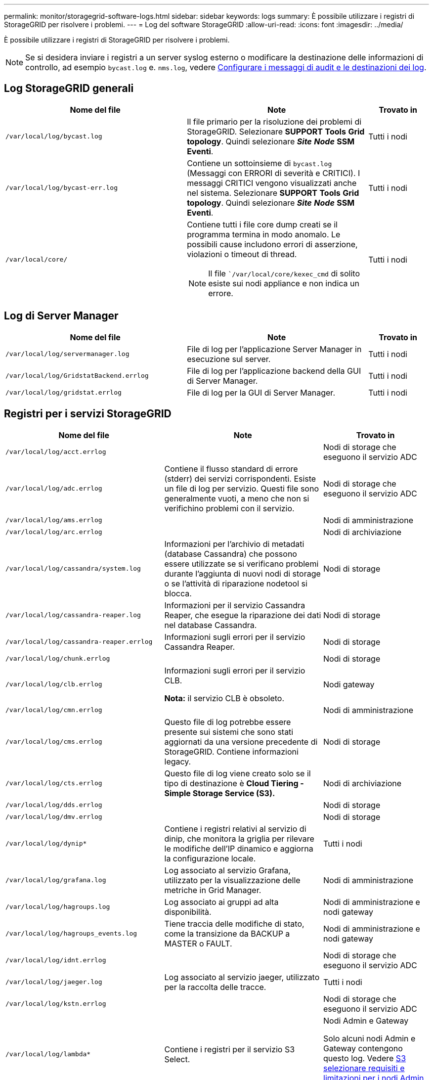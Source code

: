 ---
permalink: monitor/storagegrid-software-logs.html 
sidebar: sidebar 
keywords: logs 
summary: È possibile utilizzare i registri di StorageGRID per risolvere i problemi. 
---
= Log del software StorageGRID
:allow-uri-read: 
:icons: font
:imagesdir: ../media/


[role="lead"]
È possibile utilizzare i registri di StorageGRID per risolvere i problemi.


NOTE: Se si desidera inviare i registri a un server syslog esterno o modificare la destinazione delle informazioni di controllo, ad esempio `bycast.log` e. `nms.log`, vedere xref:../monitor/configure-audit-messages.adoc#[Configurare i messaggi di audit e le destinazioni dei log].



== Log StorageGRID generali

[cols="3a,3a,1a"]
|===
| Nome del file | Note | Trovato in 


 a| 
`/var/local/log/bycast.log`
 a| 
Il file primario per la risoluzione dei problemi di StorageGRID. Selezionare *SUPPORT* *Tools* *Grid topology*. Quindi selezionare *_Site_* *_Node_* *SSM* *Eventi*.
 a| 
Tutti i nodi



 a| 
`/var/local/log/bycast-err.log`
 a| 
Contiene un sottoinsieme di `bycast.log` (Messaggi con ERRORI di severità e CRITICI). I messaggi CRITICI vengono visualizzati anche nel sistema. Selezionare *SUPPORT* *Tools* *Grid topology*. Quindi selezionare *_Site_* *_Node_* *SSM* *Eventi*.
 a| 
Tutti i nodi



 a| 
`/var/local/core/`
 a| 
Contiene tutti i file core dump creati se il programma termina in modo anomalo. Le possibili cause includono errori di asserzione, violazioni o timeout di thread.


NOTE: Il file ``/var/local/core/kexec_cmd` di solito esiste sui nodi appliance e non indica un errore.
 a| 
Tutti i nodi

|===


== Log di Server Manager

[cols="3a,3a,1a"]
|===
| Nome del file | Note | Trovato in 


 a| 
`/var/local/log/servermanager.log`
 a| 
File di log per l'applicazione Server Manager in esecuzione sul server.
 a| 
Tutti i nodi



 a| 
`/var/local/log/GridstatBackend.errlog`
 a| 
File di log per l'applicazione backend della GUI di Server Manager.
 a| 
Tutti i nodi



 a| 
`/var/local/log/gridstat.errlog`
 a| 
File di log per la GUI di Server Manager.
 a| 
Tutti i nodi

|===


== Registri per i servizi StorageGRID

[cols="3a,3a,2a"]
|===
| Nome del file | Note | Trovato in 


 a| 
`/var/local/log/acct.errlog`
 a| 
 a| 
Nodi di storage che eseguono il servizio ADC



 a| 
`/var/local/log/adc.errlog`
 a| 
Contiene il flusso standard di errore (stderr) dei servizi corrispondenti. Esiste un file di log per servizio. Questi file sono generalmente vuoti, a meno che non si verifichino problemi con il servizio.
 a| 
Nodi di storage che eseguono il servizio ADC



 a| 
`/var/local/log/ams.errlog`
 a| 
 a| 
Nodi di amministrazione



 a| 
`/var/local/log/arc.errlog`
 a| 
 a| 
Nodi di archiviazione



 a| 
`/var/local/log/cassandra/system.log`
 a| 
Informazioni per l'archivio di metadati (database Cassandra) che possono essere utilizzate se si verificano problemi durante l'aggiunta di nuovi nodi di storage o se l'attività di riparazione nodetool si blocca.
 a| 
Nodi di storage



 a| 
`/var/local/log/cassandra-reaper.log`
 a| 
Informazioni per il servizio Cassandra Reaper, che esegue la riparazione dei dati nel database Cassandra.
 a| 
Nodi di storage



 a| 
`/var/local/log/cassandra-reaper.errlog`
 a| 
Informazioni sugli errori per il servizio Cassandra Reaper.
 a| 
Nodi di storage



 a| 
`/var/local/log/chunk.errlog`
 a| 
 a| 
Nodi di storage



 a| 
`/var/local/log/clb.errlog`
 a| 
Informazioni sugli errori per il servizio CLB.

*Nota:* il servizio CLB è obsoleto.
 a| 
Nodi gateway



 a| 
`/var/local/log/cmn.errlog`
 a| 
 a| 
Nodi di amministrazione



 a| 
`/var/local/log/cms.errlog`
 a| 
Questo file di log potrebbe essere presente sui sistemi che sono stati aggiornati da una versione precedente di StorageGRID. Contiene informazioni legacy.
 a| 
Nodi di storage



 a| 
`/var/local/log/cts.errlog`
 a| 
Questo file di log viene creato solo se il tipo di destinazione è *Cloud Tiering - Simple Storage Service (S3).*
 a| 
Nodi di archiviazione



 a| 
`/var/local/log/dds.errlog`
 a| 
 a| 
Nodi di storage



 a| 
`/var/local/log/dmv.errlog`
 a| 
 a| 
Nodi di storage



 a| 
`/var/local/log/dynip*`
 a| 
Contiene i registri relativi al servizio di dinip, che monitora la griglia per rilevare le modifiche dell'IP dinamico e aggiorna la configurazione locale.
 a| 
Tutti i nodi



 a| 
`/var/local/log/grafana.log`
 a| 
Log associato al servizio Grafana, utilizzato per la visualizzazione delle metriche in Grid Manager.
 a| 
Nodi di amministrazione



 a| 
`/var/local/log/hagroups.log`
 a| 
Log associato ai gruppi ad alta disponibilità.
 a| 
Nodi di amministrazione e nodi gateway



 a| 
`/var/local/log/hagroups_events.log`
 a| 
Tiene traccia delle modifiche di stato, come la transizione da BACKUP a MASTER o FAULT.
 a| 
Nodi di amministrazione e nodi gateway



 a| 
`/var/local/log/idnt.errlog`
 a| 
 a| 
Nodi di storage che eseguono il servizio ADC



 a| 
`/var/local/log/jaeger.log`
 a| 
Log associato al servizio jaeger, utilizzato per la raccolta delle tracce.
 a| 
Tutti i nodi



 a| 
`/var/local/log/kstn.errlog`
 a| 
 a| 
Nodi di storage che eseguono il servizio ADC



 a| 
`/var/local/log/lambda*`
 a| 
Contiene i registri per il servizio S3 Select.
 a| 
Nodi Admin e Gateway

Solo alcuni nodi Admin e Gateway contengono questo log. Vedere xref:../admin/manage-s3-select-for-tenant-accounts.adoc[S3 selezionare requisiti e limitazioni per i nodi Admin e Gateway].



 a| 
`/var/local/log/ldr.errlog`
 a| 
 a| 
Nodi di storage



 a| 
`/var/local/log/miscd/*.log`
 a| 
Contiene i log per il servizio MISCd (Information Service Control Daemon), che fornisce un'interfaccia per eseguire query e gestire servizi su altri nodi e per gestire le configurazioni ambientali sul nodo, ad esempio per eseguire query sullo stato dei servizi in esecuzione su altri nodi.
 a| 
Tutti i nodi



 a| 
`/var/local/log/nginx/*.log`
 a| 
Contiene i log per il servizio nginx, che funge da meccanismo di autenticazione e comunicazione sicura per diversi servizi grid (come Prometheus e Dynip) per poter comunicare con servizi su altri nodi tramite API HTTPS.
 a| 
Tutti i nodi



 a| 
`/var/local/log/nginx-gw/*.log`
 a| 
Contiene i log per le porte amministrative limitate sui nodi di amministrazione e per il servizio Load Balancer, che fornisce il bilanciamento del carico del traffico S3 e Swift dai client ai nodi di storage.
 a| 
Nodi di amministrazione e nodi gateway



 a| 
`/var/local/log/persistence*`
 a| 
Contiene i log per il servizio di persistenza, che gestisce i file sul disco root che devono persistere durante un riavvio.
 a| 
Tutti i nodi



 a| 
`/var/local/log/prometheus.log`
 a| 
Per tutti i nodi, contiene il log del servizio dell'esportatore di nodi e il log del servizio di metriche dell'esportatore.

Per i nodi di amministrazione, contiene anche i registri per i servizi Prometheus e Alert Manager.
 a| 
Tutti i nodi



 a| 
`/var/local/log/raft.log`
 a| 
Contiene l'output della libreria utilizzata dal servizio RSM per il protocollo Raft.
 a| 
Nodi storage con servizio RSM



 a| 
`/var/local/log/rms.errlog`
 a| 
Contiene i registri per il servizio RSM (Replicated state Machine Service), utilizzato per i servizi della piattaforma S3.
 a| 
Nodi storage con servizio RSM



 a| 
`/var/local/log/ssm.errlog`
 a| 
 a| 
Tutti i nodi



 a| 
`/var/local/log/update-s3vs-domains.log`
 a| 
Contiene i registri relativi all'elaborazione degli aggiornamenti per la configurazione dei nomi di dominio host virtuali S3.vedere le istruzioni per l'implementazione delle applicazioni client S3.
 a| 
Nodi Admin e Gateway



 a| 
`/var/local/log/update-snmp-firewall.*`
 a| 
Contiene i registri relativi alle porte firewall gestite per SNMP.
 a| 
Tutti i nodi



 a| 
`/var/local/log/update-sysl.log`
 a| 
Contiene i registri relativi alle modifiche apportate alla configurazione syslog del sistema.
 a| 
Tutti i nodi



 a| 
`/var/local/log/update-traffic-classes.log`
 a| 
Contiene i registri relativi alle modifiche apportate alla configurazione dei classificatori del traffico.
 a| 
Nodi Admin e Gateway



 a| 
`/var/local/log/update-utcn.log`
 a| 
Contiene i registri relativi alla modalità di rete client non attendibile su questo nodo.
 a| 
Tutti i nodi

|===


== Registri NMS

[cols="3a,3a,1a"]
|===
| Nome del file | Note | Trovato in 


 a| 
`/var/local/log/nms.log`
 a| 
* Acquisisce le notifiche da Grid Manager e Tenant Manager.
* Acquisisce gli eventi correlati al funzionamento del servizio NMS, ad esempio l'elaborazione degli allarmi, le notifiche e-mail e le modifiche alla configurazione.
* Contiene gli aggiornamenti del bundle XML risultanti dalle modifiche di configurazione apportate nel sistema.
* Contiene messaggi di errore relativi al downsampling degli attributi eseguito una volta al giorno.
* Contiene messaggi di errore del server Web Java, ad esempio errori di generazione pagina e errori HTTP Status 500.

 a| 
Nodi di amministrazione



 a| 
`/var/local/log/nms.errlog`
 a| 
Contiene messaggi di errore relativi agli aggiornamenti del database MySQL.

Contiene il flusso standard di errore (stderr) dei servizi corrispondenti. Esiste un file di log per servizio. Questi file sono generalmente vuoti, a meno che non si verifichino problemi con il servizio.
 a| 
Nodi di amministrazione



 a| 
`/var/local/log/nms.requestlog`
 a| 
Contiene informazioni sulle connessioni in uscita dall'API di gestione ai servizi StorageGRID interni.
 a| 
Nodi di amministrazione

|===
.Informazioni correlate
xref:about-bycast-log.adoc[A proposito di bycast.log]

xref:../s3/index.adoc[Utilizzare S3]
